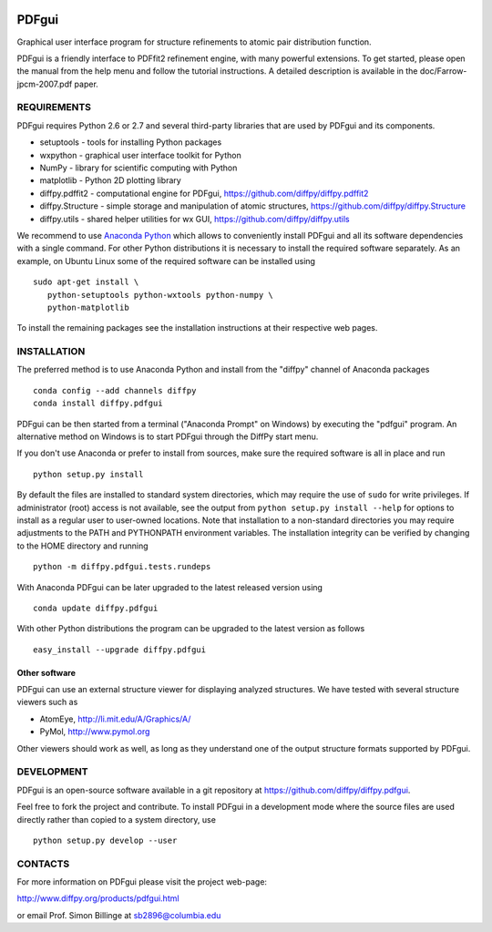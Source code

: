 .. image:: https://travis-ci.org/diffpy/diffpy.pdfgui.svg?branch=master
   :target: https://travis-ci.org/diffpy/diffpy.pdfgui

.. image:: http://codecov.io/github/diffpy/diffpy.pdfgui/coverage.svg?branch=master
   :target: http://codecov.io/github/diffpy/diffpy.pdfgui?branch=master


PDFgui
========================================================================

Graphical user interface program for structure refinements to atomic
pair distribution function.

PDFgui is a friendly interface to PDFfit2 refinement engine, with many
powerful extensions.  To get started, please open the manual from the
help menu and follow the tutorial instructions.  A detailed description
is available in the doc/Farrow-jpcm-2007.pdf paper.


REQUIREMENTS
------------------------------------------------------------------------

PDFgui requires Python 2.6 or 2.7 and several third-party libraries
that are used by PDFgui and its components.

* setuptools   - tools for installing Python packages
* wxpython     - graphical user interface toolkit for Python
* NumPy        - library for scientific computing with Python
* matplotlib   - Python 2D plotting library
* diffpy.pdffit2 - computational engine for PDFgui,
  https://github.com/diffpy/diffpy.pdffit2
* diffpy.Structure - simple storage and manipulation of atomic
  structures, https://github.com/diffpy/diffpy.Structure
* diffpy.utils - shared helper utilities for wx GUI,
  https://github.com/diffpy/diffpy.utils

We recommend to use `Anaconda Python <https://www.continuum.io/downloads>`_
which allows to conveniently install PDFgui and all its software
dependencies with a single command.  For other Python distributions
it is necessary to install the required software separately.  As an
example, on Ubuntu Linux some of the required software can be
installed using ::

   sudo apt-get install \
      python-setuptools python-wxtools python-numpy \
      python-matplotlib

To install the remaining packages see the installation instructions
at their respective web pages.


INSTALLATION
------------------------------------------------------------------------

The preferred method is to use Anaconda Python and install from the
"diffpy" channel of Anaconda packages ::

   conda config --add channels diffpy
   conda install diffpy.pdfgui

PDFgui can be then started from a terminal ("Anaconda Prompt" on
Windows) by executing the "pdfgui" program.  An alternative
method on Windows is to start PDFgui through the DiffPy start menu.

If you don't use Anaconda or prefer to install from sources, make
sure the required software is all in place and run ::

   python setup.py install

By default the files are installed to standard system directories,
which may require the use of ``sudo`` for write privileges.  If
administrator (root) access is not available, see the output from
``python setup.py install --help`` for options to install as a regular
user to user-owned locations.  Note that installation to a non-standard
directories you may require adjustments to the PATH and PYTHONPATH
environment variables.  The installation integrity can be verified by
changing to the HOME directory and running ::

   python -m diffpy.pdfgui.tests.rundeps

With Anaconda PDFgui can be later upgraded to the latest released
version using ::

   conda update diffpy.pdfgui

With other Python distributions the program can be upgraded to
the latest version as follows ::

   easy_install --upgrade diffpy.pdfgui


Other software
````````````````````````````````````````````````````````````````````````

PDFgui can use an external structure viewer for displaying analyzed
structures.  We have tested with several structure viewers such as

* AtomEye, http://li.mit.edu/A/Graphics/A/
* PyMol, http://www.pymol.org

Other viewers should work as well, as long as they understand one of
the output structure formats supported by PDFgui.


DEVELOPMENT
------------------------------------------------------------------------

PDFgui is an open-source software available in a git repository at
https://github.com/diffpy/diffpy.pdfgui.

Feel free to fork the project and contribute.  To install PDFgui
in a development mode where the source files are used directly
rather than copied to a system directory, use ::

   python setup.py develop --user


CONTACTS
------------------------------------------------------------------------

For more information on PDFgui please visit the project web-page:

http://www.diffpy.org/products/pdfgui.html

or email Prof. Simon Billinge at sb2896@columbia.edu

